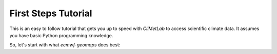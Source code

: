 First Steps Tutorial
====================

This is an easy to follow tutorial that gets you up to speed with *CliMetLab*
to access scientific climate data.
It assumes you have basic Python programming knowledge.

So, let's start with what *ecmwf-geomaps* does best:

